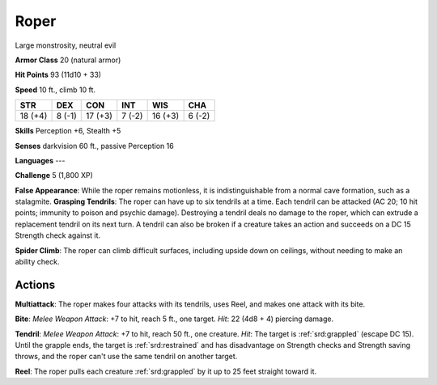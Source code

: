 
.. _srd:roper:

Roper
-----

Large monstrosity, neutral evil

**Armor Class** 20 (natural armor)

**Hit Points** 93 (11d10 + 33)

**Speed** 10 ft., climb 10 ft.

+-----------+----------+-----------+----------+-----------+----------+
| STR       | DEX      | CON       | INT      | WIS       | CHA      |
+===========+==========+===========+==========+===========+==========+
| 18 (+4)   | 8 (-1)   | 17 (+3)   | 7 (-2)   | 16 (+3)   | 6 (-2)   |
+-----------+----------+-----------+----------+-----------+----------+

**Skills** Perception +6, Stealth +5

**Senses** darkvision 60 ft., passive Perception 16

**Languages** ---

**Challenge** 5 (1,800 XP)

**False Appearance**: While the roper remains motionless, it is
indistinguishable from a normal cave formation, such as a stalagmite.
**Grasping Tendrils**: The roper can have up to six tendrils at a time.
Each tendril can be attacked (AC 20; 10 hit points; immunity to poison
and psychic damage). Destroying a tendril deals no damage to the roper,
which can extrude a replacement tendril on its next turn. A tendril can
also be broken if a creature takes an action and succeeds on a DC 15
Strength check against it.

**Spider Climb**: The roper can climb
difficult surfaces, including upside down on ceilings, without needing
to make an ability check.

Actions
~~~~~~~~~~~~~~~~~~~~~~~~~~~~~~~~~

**Multiattack**: The roper makes four attacks with its tendrils, uses
Reel, and makes one attack with its bite.

**Bite**: *Melee Weapon
Attack*: +7 to hit, reach 5 ft., one target. *Hit*: 22 (4d8 + 4)
piercing damage.

**Tendril**: *Melee Weapon Attack*: +7 to hit, reach 50
ft., one creature. *Hit*: The target is :ref:`srd:grappled` (escape DC 15). Until
the grapple ends, the target is :ref:`srd:restrained` and has disadvantage on
Strength checks and Strength saving throws, and the roper can't use the
same tendril on another target.

**Reel**: The roper pulls each creature
:ref:`srd:grappled` by it up to 25 feet straight toward it.
